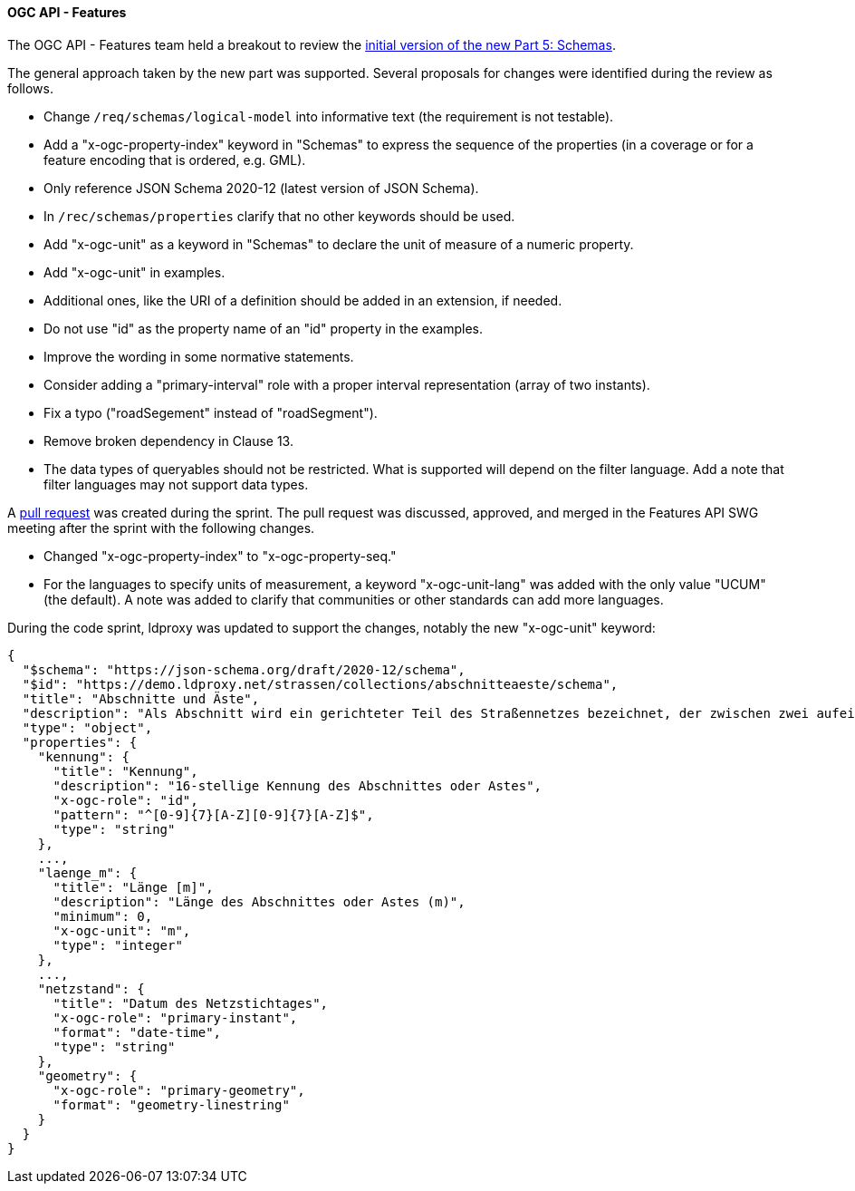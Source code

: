 [[ogcapifeatures_results]]
==== OGC API - Features

The OGC API - Features team held a breakout to review the https://docs.ogc.org/DRAFTS/23-058.html[initial version of the new Part 5: Schemas].

The general approach taken by the new part was supported. Several proposals for changes were identified during the review as follows.

* Change `/req/schemas/logical-model` into informative text (the requirement is not testable).
* Add a "x-ogc-property-index" keyword in "Schemas" to express the sequence of the properties (in a coverage or for a feature encoding that is ordered, e.g. GML).
* Only reference JSON Schema 2020-12 (latest version of JSON Schema).
* In `/rec/schemas/properties` clarify that no other keywords should be used.
* Add "x-ogc-unit" as a keyword in "Schemas" to declare the unit of measure of a numeric property.
* Add "x-ogc-unit" in examples.
* Additional ones, like the URI of a definition should be added in an extension, if needed.
* Do not use "id" as the property name of an "id" property in the examples.
* Improve the wording in some normative statements.
* Consider adding a "primary-interval" role with a proper interval representation (array of two instants).
* Fix a typo ("roadSegement" instead of "roadSegment").
* Remove broken dependency in Clause 13.
* The data types of queryables should not be restricted. What is supported will depend on the filter language. Add a note that filter languages may not support data types.

A https://github.com/opengeospatial/ogcapi-features/pull/867[pull request] was created during the sprint. The pull request was discussed, approved, and merged in the Features API SWG meeting after the sprint with the following changes.

* Changed "x-ogc-property-index" to "x-ogc-property-seq."
* For the languages to specify units of measurement, a keyword "x-ogc-unit-lang" was added with the only value "UCUM" (the default). A note was added to clarify that communities or other standards can add more languages.

During the code sprint, ldproxy was updated to support the changes, notably the new "x-ogc-unit" keyword:

[%unnumbered%]
[source,json]
----
{
  "$schema": "https://json-schema.org/draft/2020-12/schema",
  "$id": "https://demo.ldproxy.net/strassen/collections/abschnitteaeste/schema",
  "title": "Abschnitte und Äste",
  "description": "Als Abschnitt wird ein gerichteter Teil des Straßennetzes bezeichnet, der zwischen zwei aufeinander folgenden Netzknoten liegt. Er wird durch die in den Netzknoten festgelegten Nullpunkte begrenzt.<br>Als Ast wird der Teil des Straßennetzes bezeichnet, der die Abschnitte untereinander verkehrlich verknüpft und deshalb Teil des Netzknotens ist. Er wird durch die im Netzknoten festgelegten Nullpunkte begrenzt. Eine Festlegung von Ästen erfolgt nur, wenn sie Bestandteil des aufzunehmenden Straßennetzes sind.",
  "type": "object",
  "properties": {
    "kennung": {
      "title": "Kennung",
      "description": "16-stellige Kennung des Abschnittes oder Astes",
      "x-ogc-role": "id",
      "pattern": "^[0-9]{7}[A-Z][0-9]{7}[A-Z]$",
      "type": "string"
    },
    ...,
    "laenge_m": {
      "title": "Länge [m]",
      "description": "Länge des Abschnittes oder Astes (m)",
      "minimum": 0,
      "x-ogc-unit": "m",
      "type": "integer"
    },
    ...,
    "netzstand": {
      "title": "Datum des Netzstichtages",
      "x-ogc-role": "primary-instant",
      "format": "date-time",
      "type": "string"
    },
    "geometry": {
      "x-ogc-role": "primary-geometry",
      "format": "geometry-linestring"
    }
  }
}
----